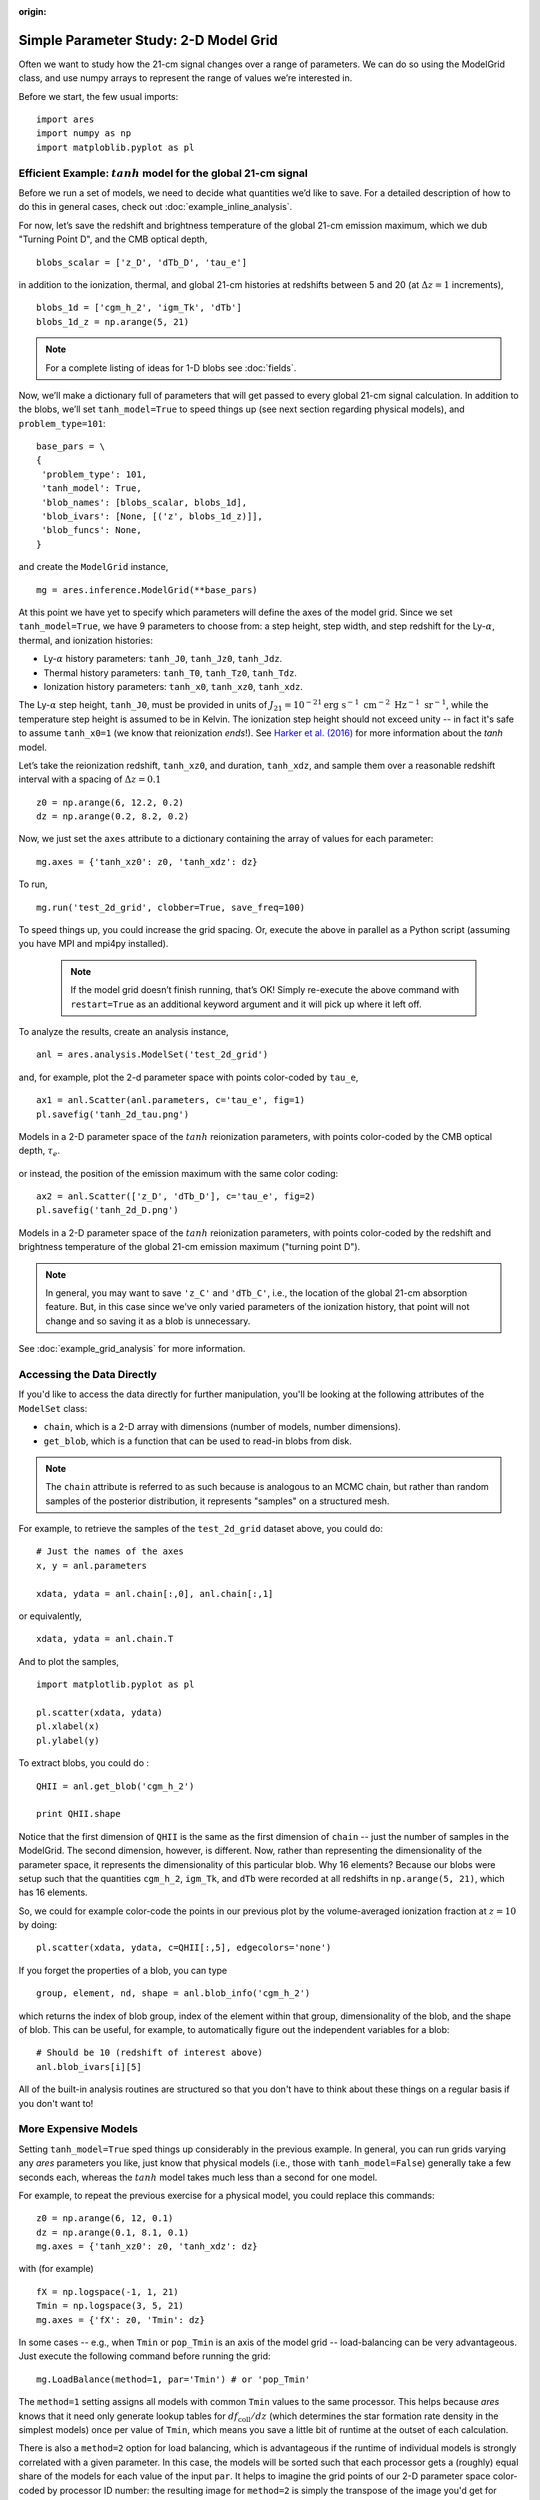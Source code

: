 :origin:

Simple Parameter Study: 2-D Model Grid
======================================
Often we want to study how the 21-cm signal changes over a range of parameters. We can do so using the ModelGrid class, and use numpy arrays to represent the range of values we’re interested in.

Before we start, the few usual imports:

::

    import ares
    import numpy as np
    import matploblib.pyplot as pl
    
Efficient Example: :math:`tanh` model for the global 21-cm signal
-----------------------------------------------------------------
Before we run a set of models, we need to decide what quantities we’d like to save. For a detailed description of how to do this in general cases, check out :doc:`example_inline_analysis`.

For now, let’s save the redshift and brightness temperature of the global 21-cm emission maximum, which we dub "Turning Point D", and the CMB optical depth,

::

    blobs_scalar = ['z_D', 'dTb_D', 'tau_e']
    
in addition to the ionization, thermal, and global 21-cm histories at redshifts between 5 and 20 (at :math:`\Delta z = 1` increments),

::

    blobs_1d = ['cgm_h_2', 'igm_Tk', 'dTb']
    blobs_1d_z = np.arange(5, 21)
    
.. note :: For a complete listing of ideas for 1-D blobs see :doc:`fields`.
    
Now, we’ll make a dictionary full of parameters that will get passed to every global 21-cm signal calculation. In addition to the blobs, we’ll set ``tanh_model=True`` to speed things up (see next section regarding physical models), and ``problem_type=101``:    

::

    base_pars = \
    {
     'problem_type': 101,
     'tanh_model': True,
     'blob_names': [blobs_scalar, blobs_1d],
     'blob_ivars': [None, [('z', blobs_1d_z)]],
     'blob_funcs': None,
    }
    
and create the ``ModelGrid`` instance,    
    
::

    mg = ares.inference.ModelGrid(**base_pars)
    
At this point we have yet to specify which parameters will define the axes of the model grid. Since we set ``tanh_model=True``, we have 9 parameters to choose from: a step height, step width, and step redshift for the Ly-:math:`\alpha`, thermal, and ionization histories:

* Ly-:math:`\alpha` history parameters: ``tanh_J0``, ``tanh_Jz0``, ``tanh_Jdz``.
* Thermal history parameters: ``tanh_T0``, ``tanh_Tz0``, ``tanh_Tdz``.
* Ionization history parameters: ``tanh_x0``, ``tanh_xz0``, ``tanh_xdz``.

The Ly-:math:`\alpha` step height, ``tanh_J0``, must be provided in units of :math:`J_{21} = 10^{-21} \mathrm{erg} \ \mathrm{s}^{-1} \ \mathrm{cm}^{-2} \ \mathrm{Hz}^{-1} \ \mathrm{sr}^{-1}`, while the temperature step height is assumed to be in Kelvin. The ionization step height should not exceed unity -- in fact it's safe to assume ``tanh_x0=1`` (we know that reionization *ends*!). See `Harker et al. (2016) <http://adsabs.harvard.edu/abs/2016MNRAS.455.3829H>`_ for more information about the *tanh* model.

Let’s take the reionization redshift, ``tanh_xz0``, and duration, ``tanh_xdz``, and sample them over a reasonable redshift interval with a spacing of :math:`\Delta z = 0.1`

::

    z0 = np.arange(6, 12.2, 0.2)
    dz = np.arange(0.2, 8.2, 0.2)
    
Now, we just set the ``axes`` attribute to a dictionary containing the array of values for each parameter:

::

    mg.axes = {'tanh_xz0': z0, 'tanh_xdz': dz}
    
To run,

::

    mg.run('test_2d_grid', clobber=True, save_freq=100)

To speed things up, you could increase the grid spacing. Or, execute the above in parallel as a Python script (assuming you have MPI and mpi4py installed).

    .. note:: If the model grid doesn’t finish running, that’s OK! Simply    
        re-execute the above command with ``restart=True`` as an 
        additional keyword argument and it will pick up where it left off.
    
To analyze the results, create an analysis instance,    

::

    anl = ares.analysis.ModelSet('test_2d_grid')
    
and, for example, plot the 2-d parameter space with points color-coded by ``tau_e``,

::

    ax1 = anl.Scatter(anl.parameters, c='tau_e', fig=1)
    pl.savefig('tanh_2d_tau.png')
    
.. figure::  https://www.dropbox.com/s/ooslry1h8ing2mm/ares_tanh_2d_tau.png?raw=1
   :align:   center
   :width:   600

   Models in a 2-D parameter space of the :math:`tanh` reionization parameters, with points color-coded by the CMB optical depth, :math:`\tau_e`.
    
or instead, the position of the emission maximum with the same color coding:

::

    ax2 = anl.Scatter(['z_D', 'dTb_D'], c='tau_e', fig=2)
    pl.savefig('tanh_2d_D.png')
  
.. figure::  https://www.dropbox.com/s/8oafsmw1vr15you/ares_tanh_2d_D.png?raw=1
   :align:   center
   :width:   600

   Models in a 2-D parameter space of the :math:`tanh` reionization parameters, with points color-coded by the redshift and brightness temperature of the global 21-cm emission maximum ("turning point D").
   
.. note :: In general, you may want to save ``'z_C'`` and ``'dTb_C'``, i.e., the location of the global 21-cm absorption feature. But, in this case since we've only varied parameters of the ionization history, that point will not change and so saving it as a blob is unnecessary. 
    
See :doc:`example_grid_analysis` for more information.

Accessing the Data Directly
---------------------------
If you'd like to access the data directly for further manipulation, you'll be looking at the following attributes of the ``ModelSet`` class:

* ``chain``, which is a 2-D array with dimensions (number of models, number dimensions).
* ``get_blob``, which is a function that can be used to read-in blobs from disk.

.. note :: The ``chain`` attribute is referred to as such because is analogous to an MCMC chain, but rather than random samples of the posterior distribution, it represents "samples" on a structured mesh.

For example, to retrieve the samples of the ``test_2d_grid`` dataset above, you could do:

::

    # Just the names of the axes
    x, y = anl.parameters 
    
    xdata, ydata = anl.chain[:,0], anl.chain[:,1]
    
or equivalently,

::

    xdata, ydata = anl.chain.T
    
And to plot the samples,

::

    import matplotlib.pyplot as pl
    
    pl.scatter(xdata, ydata)
    pl.xlabel(x)
    pl.ylabel(y)
    
To extract blobs, you could do :

::

    QHII = anl.get_blob('cgm_h_2')
    
    print QHII.shape
    
Notice that the first dimension of ``QHII`` is the same as the first dimension of ``chain`` -- just the number of samples in the ModelGrid. The second dimension, however, is different. Now, rather than representing the dimensionality of the parameter space, it represents the dimensionality of this particular blob. Why 16 elements? Because our blobs were setup such that the quantities ``cgm_h_2``, ``igm_Tk``, and ``dTb`` were recorded at all redshifts in ``np.arange(5, 21)``, which has 16 elements.

So, we could for example color-code the points in our previous plot by the volume-averaged ionization fraction at :math:`z=10` by doing:

::

    pl.scatter(xdata, ydata, c=QHII[:,5], edgecolors='none')
    
If you forget the properties of a blob, you can type

::

    group, element, nd, shape = anl.blob_info('cgm_h_2')
    
which returns the index of blob group, index of the element within that group, dimensionality of the blob, and the shape of blob. This can be useful, for example, to automatically figure out the independent variables for a blob:

::

    # Should be 10 (redshift of interest above)
    anl.blob_ivars[i][5]
    
All of the built-in analysis routines are structured so that you don't have to think about these things on a regular basis if you don't want to!    

More Expensive Models
---------------------
Setting ``tanh_model=True`` sped things up considerably in the previous example. In general, you can run grids varying any *ares* parameters you like, just know that physical models (i.e., those with ``tanh_model=False``) generally take a few seconds each, whereas the :math:`tanh` model takes much less than a second for one model.

For example, to repeat the previous exercise for a physical model, you could replace this commands:

::

    z0 = np.arange(6, 12, 0.1)
    dz = np.arange(0.1, 8.1, 0.1)
    mg.axes = {'tanh_xz0': z0, 'tanh_xdz': dz}
    
with (for example)

::

    fX = np.logspace(-1, 1, 21)
    Tmin = np.logspace(3, 5, 21)
    mg.axes = {'fX': z0, 'Tmin': dz}

In some cases -- e.g., when ``Tmin`` or ``pop_Tmin`` is an axis of the model grid -- load-balancing can be very advantageous. Just execute the following command before running the grid:

::
    
    mg.LoadBalance(method=1, par='Tmin') # or 'pop_Tmin'
    
The ``method=1`` setting assigns all models with common ``Tmin`` values to the same processor. This helps because *ares* knows that it need only generate lookup tables for :math:`df_{\mathrm{coll}} / dz` (which determines the star formation rate density in the simplest models) once per value of ``Tmin``, which means you save a little bit of runtime at the outset of each calculation.
    
There is also a ``method=2`` option for load balancing, which is advantageous if the runtime of individual models is strongly correlated with a given parameter. In this case, the models will be sorted such that each processor gets a (roughly) equal share of the models for each value of the input ``par``. It helps to imagine the grid points of our 2-D parameter space color-coded by processor ID number: the resulting image for ``method=2`` is simply the transpose of the image you'd get for ``method=1``.

If the edges of your parameter space correspond to rather extreme    
models you might find that the calculations grind to a halt. This can be a big problem because you'll end up with one or more processors spinning their wheels while the rest of the processors continue. One way of dealing with this is to set an "alarm" that will be tripped if the runtime of a particular model exceeds some user-defined value. For example, before running a model grid, you might set:

::

    mg.timeout = 60  

to limit calculations to 60 seconds or less. Models that trip this alarm will be recorded in the ``*fail*.pkl`` files so that you can look back later and (hopefully) figure out why they took so long.

.. note :: This tends to happen because the ionization and/or heating rates 
    are very large, which drives the time-step to very small values. However, 
    in these circumstances the temperature and/or ionized fraction are 
    typically exceedingly large, at which point the 21-cm signal is zero and 
    need not be tracked any longer. As a result, terminating such calculations 
    before completion rarely has an important impact on the results.

.. warning :: This may not work on all operating systems for unknown reasons.
    Let me know if you get a mysterious crash when using the ``timeout``
    feature.
    



    
